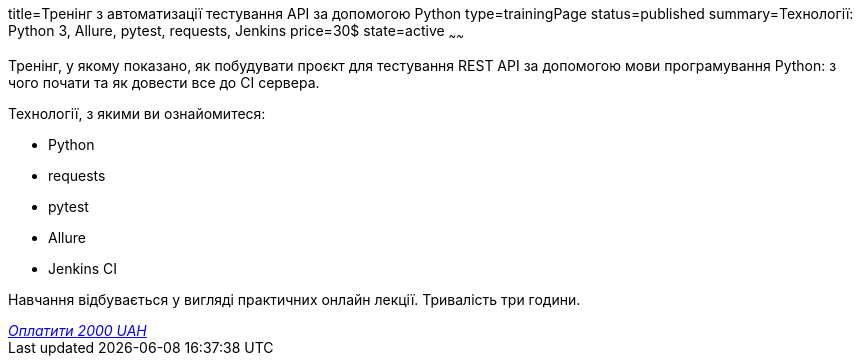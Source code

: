 title=Тренінг з автоматизації тестування API за допомогою Python
type=trainingPage
status=published
summary=Технології: Python 3, Allure, pytest, requests, Jenkins
price=30$
state=active
~~~~~~

Тренінг, у якому показано, як побудувати проєкт для тестування REST API за допомогою мови програмування Python:
з чого почати та як довести все до CI сервера.

Технології, з якими ви ознайомитеся:

* Python
* requests
* pytest
* Allure
* Jenkins CI

Навчання відбувається у вигляді практичних онлайн лекції. Тривалість три години.

++++
<style>@import url("//portal.fondy.eu/mportal/static/css/button.css");</style>
<a href="https://prt.mn/J_BGnM4hK5" data-button="" class="f-p-b" style="--fpb-background:#56c64e; --fpb-color:#000000; --fpb-border-color:#ffffff; --fpb-border-width:2px; --fpb-font-weight:400; --fpb-font-size:16px; --fpb-border-radius:9px;">
<i data-text="name">Оплатити</i>
<i data-text="amount">2000 UAH</i>
<i data-brand="visa"></i><i data-brand="mastercard"></i></a>
++++
